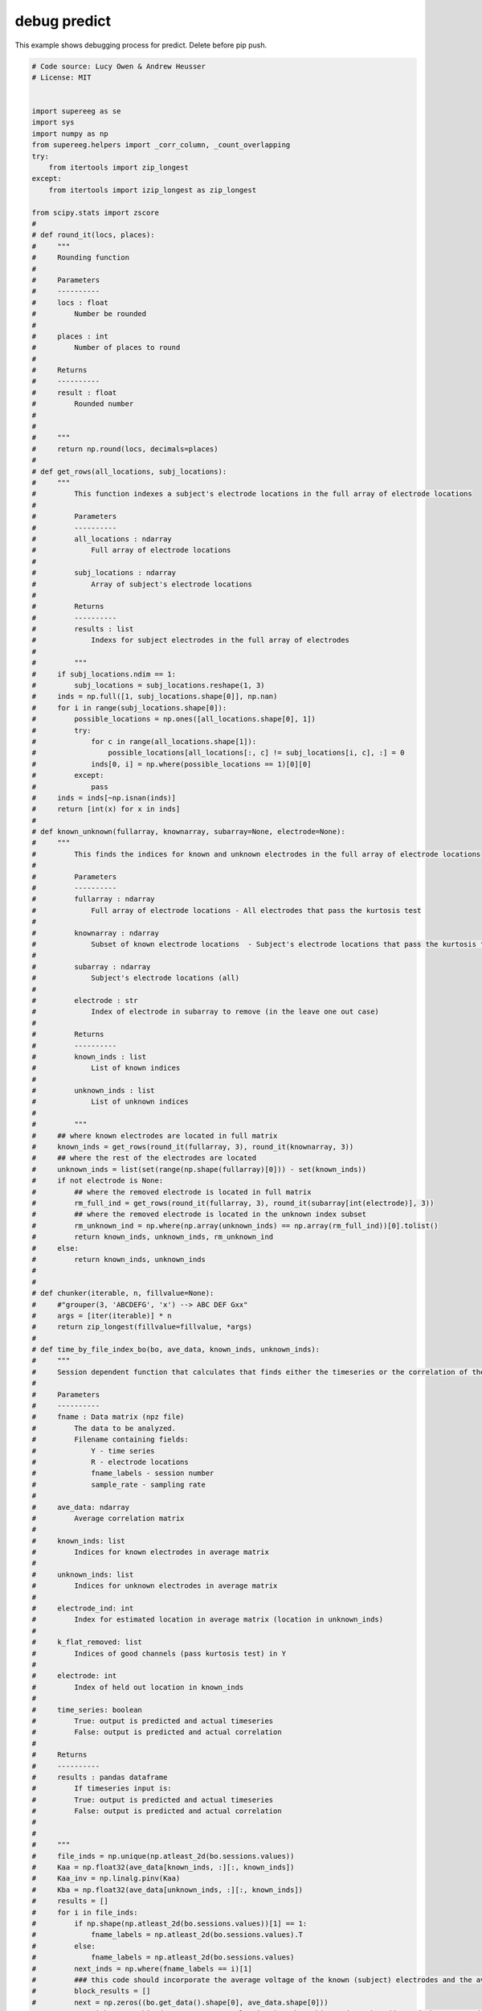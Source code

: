 

.. _sphx_glr_auto_examples_debug_predict.py:


=============================
debug predict
=============================

This example shows debugging process for predict.  Delete before pip push.




.. code-block:: python


    # Code source: Lucy Owen & Andrew Heusser
    # License: MIT


    import supereeg as se
    import sys
    import numpy as np
    from supereeg.helpers import _corr_column, _count_overlapping
    try:
        from itertools import zip_longest
    except:
        from itertools import izip_longest as zip_longest

    from scipy.stats import zscore
    #
    # def round_it(locs, places):
    #     """
    #     Rounding function
    #
    #     Parameters
    #     ----------
    #     locs : float
    #         Number be rounded
    #
    #     places : int
    #         Number of places to round
    #
    #     Returns
    #     ----------
    #     result : float
    #         Rounded number
    #
    #
    #     """
    #     return np.round(locs, decimals=places)
    #
    # def get_rows(all_locations, subj_locations):
    #     """
    #         This function indexes a subject's electrode locations in the full array of electrode locations
    #
    #         Parameters
    #         ----------
    #         all_locations : ndarray
    #             Full array of electrode locations
    #
    #         subj_locations : ndarray
    #             Array of subject's electrode locations
    #
    #         Returns
    #         ----------
    #         results : list
    #             Indexs for subject electrodes in the full array of electrodes
    #
    #         """
    #     if subj_locations.ndim == 1:
    #         subj_locations = subj_locations.reshape(1, 3)
    #     inds = np.full([1, subj_locations.shape[0]], np.nan)
    #     for i in range(subj_locations.shape[0]):
    #         possible_locations = np.ones([all_locations.shape[0], 1])
    #         try:
    #             for c in range(all_locations.shape[1]):
    #                 possible_locations[all_locations[:, c] != subj_locations[i, c], :] = 0
    #             inds[0, i] = np.where(possible_locations == 1)[0][0]
    #         except:
    #             pass
    #     inds = inds[~np.isnan(inds)]
    #     return [int(x) for x in inds]
    #
    # def known_unknown(fullarray, knownarray, subarray=None, electrode=None):
    #     """
    #         This finds the indices for known and unknown electrodes in the full array of electrode locations
    #
    #         Parameters
    #         ----------
    #         fullarray : ndarray
    #             Full array of electrode locations - All electrodes that pass the kurtosis test
    #
    #         knownarray : ndarray
    #             Subset of known electrode locations  - Subject's electrode locations that pass the kurtosis test (in the leave one out case, this is also has the specified location missing)
    #
    #         subarray : ndarray
    #             Subject's electrode locations (all)
    #
    #         electrode : str
    #             Index of electrode in subarray to remove (in the leave one out case)
    #
    #         Returns
    #         ----------
    #         known_inds : list
    #             List of known indices
    #
    #         unknown_inds : list
    #             List of unknown indices
    #
    #         """
    #     ## where known electrodes are located in full matrix
    #     known_inds = get_rows(round_it(fullarray, 3), round_it(knownarray, 3))
    #     ## where the rest of the electrodes are located
    #     unknown_inds = list(set(range(np.shape(fullarray)[0])) - set(known_inds))
    #     if not electrode is None:
    #         ## where the removed electrode is located in full matrix
    #         rm_full_ind = get_rows(round_it(fullarray, 3), round_it(subarray[int(electrode)], 3))
    #         ## where the removed electrode is located in the unknown index subset
    #         rm_unknown_ind = np.where(np.array(unknown_inds) == np.array(rm_full_ind))[0].tolist()
    #         return known_inds, unknown_inds, rm_unknown_ind
    #     else:
    #         return known_inds, unknown_inds
    #
    #
    # def chunker(iterable, n, fillvalue=None):
    #     #"grouper(3, 'ABCDEFG', 'x') --> ABC DEF Gxx"
    #     args = [iter(iterable)] * n
    #     return zip_longest(fillvalue=fillvalue, *args)
    #
    # def time_by_file_index_bo(bo, ave_data, known_inds, unknown_inds):
    #     """
    #     Session dependent function that calculates that finds either the timeseries or the correlation of the predicted and actual timeseries for a given location chunked by 25000 timepoints
    #
    #     Parameters
    #     ----------
    #     fname : Data matrix (npz file)
    #         The data to be analyzed.
    #         Filename containing fields:
    #             Y - time series
    #             R - electrode locations
    #             fname_labels - session number
    #             sample_rate - sampling rate
    #
    #     ave_data: ndarray
    #         Average correlation matrix
    #
    #     known_inds: list
    #         Indices for known electrodes in average matrix
    #
    #     unknown_inds: list
    #         Indices for unknown electrodes in average matrix
    #
    #     electrode_ind: int
    #         Index for estimated location in average matrix (location in unknown_inds)
    #
    #     k_flat_removed: list
    #         Indices of good channels (pass kurtosis test) in Y
    #
    #     electrode: int
    #         Index of held out location in known_inds
    #
    #     time_series: boolean
    #         True: output is predicted and actual timeseries
    #         False: output is predicted and actual correlation
    #
    #     Returns
    #     ----------
    #     results : pandas dataframe
    #         If timeseries input is:
    #         True: output is predicted and actual timeseries
    #         False: output is predicted and actual correlation
    #
    #
    #     """
    #     file_inds = np.unique(np.atleast_2d(bo.sessions.values))
    #     Kaa = np.float32(ave_data[known_inds, :][:, known_inds])
    #     Kaa_inv = np.linalg.pinv(Kaa)
    #     Kba = np.float32(ave_data[unknown_inds, :][:, known_inds])
    #     results = []
    #     for i in file_inds:
    #         if np.shape(np.atleast_2d(bo.sessions.values))[1] == 1:
    #             fname_labels = np.atleast_2d(bo.sessions.values).T
    #         else:
    #             fname_labels = np.atleast_2d(bo.sessions.values)
    #         next_inds = np.where(fname_labels == i)[1]
    #         ### this code should incorporate the average voltage of the known (subject) electrodes and the average for the unknown (the other subjects)
    #         block_results = []
    #         next = np.zeros((bo.get_data().shape[0], ave_data.shape[0]))
    #         ### right now, this doesn't use an overlap in time, but this needs to be addressed when I see edge effects
    #         for each in chunker(next_inds, 1000):
    #
    #             next[:, unknown_inds] = np.squeeze(np.dot(np.dot(Kba, Kaa_inv),
    #                                                zscore(np.float32(
    #                                                    bo.get_data().values[filter(lambda v: v is not None, each), :])).T).T)
    #             next[:, known_inds] = np.squeeze(zscore(np.float32(bo.get_data().values[filter(lambda v: v is not None, each), :])))
    #             if block_results==[]:
    #                 block_results = next
    #             else:
    #                 block_results = np.vstack((block_results, next))
    #         if results==[]:
    #             results = block_results
    #         else:
    #             results = np.vstack((block_results, results))
    #
    #         return results

    #
    # # simulate 100 locations
    # locs = se.simulate_locations(n_elecs=100, random_seed=True)
    #
    # # simulate brain object
    # bo = se.simulate_bo(n_samples=1000, sample_rate=100, cov='random', locs=locs, noise=0, random_seed=True)
    #
    # # sample 10 locations, and get indices
    # sub_locs = locs.sample(90, replace=False, random_state=123).sort_values(['x', 'y', 'z']).index.values.tolist()
    #
    # # index brain object to get sample patient
    # bo_sample = bo[: ,sub_locs]
    #
    # # plot sample patient locations
    # bo_sample.plot_locs()
    #
    # # plot sample patient data
    # bo_sample.plot_data()
    #
    # Model = se.Model(data=bo, locs=locs)
    #
    # R = Model.get_locs().values
    #
    # R_K_subj = bo_sample.get_locs().values
    #
    # known_inds, unknown_inds = known_unknown(R, R_K_subj, R_K_subj)
    #
    #
    #
    # recon_data = time_by_file_index_bo(bo_sample, Model.get_model(z_transform=False), known_inds, unknown_inds)
    #
    # bo_r = se.Brain(data=recon_data, locs = R, sample_rate=bo.sample_rate, sessions=bo.sessions.values)
    #
    #
    # corrs_1 = _corr_column(bo.get_data().values, bo_r.get_data().values)
    #
    # print('correlations with timeseries recon  = ' + str(corrs_1[unknown_inds].mean()))
    #
    #
    # bo_s = Model.predict(bo_sample, nearest_neighbor=False)
    #
    # recon_labels = np.where(np.array(bo_s.label) != 'observed')
    #
    # corrs = _corr_column(bo.get_data().values, bo_s.get_data().values)
    #
    # print('correlations with predict function = ' + str(corrs[recon_labels].mean()))
    #
    # assert np.allclose(corrs, corrs_1)


    ########## debug case 1 - null set ##################

    # set random seed to default and noise to 0
    random_seed = np.random.seed(123)
    noise = 0

    # locs
    locs = se.simulate_locations(n_elecs=100, set_random_seed=random_seed)

    # create model locs from 75 locations
    mo_locs = locs.sample(75, random_state=random_seed).sort_values(['x', 'y', 'z'])

    # create covariance matrix from random seed
    c = se.create_cov(cov='random', n_elecs=100)

    # pull out model from covariance matrix
    data = c[:, mo_locs.index][mo_locs.index, :]

    # create model from subsetted covariance matrix and locations
    model = se.Model(data=data, locs=mo_locs, n_subs=1)

    # create brain object from the remaining locations - first find remaining 25 locations
    sub_locs = locs[~locs.index.isin(mo_locs.index)]

    # create a brain object with all gray locations
    bo = se.simulate_bo(n_samples=1000, sample_rate=100, locs=locs, noise=noise, random_seed=random_seed)

    # parse brain object to create synthetic patient data
    data = bo.data.iloc[:, sub_locs.index]

    # put data and locations together in new sample brain object
    bo_sample = se.Brain(data=data.values, locs=sub_locs, sample_rate=100)

    # predict activity at all unknown locations
    recon = model.predict(bo_sample, nearest_neighbor=False)

    # get reconstructed indices
    recon_labels = np.where(np.array(recon.label) != 'observed')

    # actual = bo.data.iloc[:, unknown_ind]
    actual_data = bo.get_zscore_data()[:, recon_labels[0]]

    recon_data = recon[:, recon_labels[0]].get_data().values
    corr_vals = _corr_column(actual_data, recon_data)

    print('case 1 (null set) correlation = ' +str(corr_vals.mean()))




    ########## debug case 2 - subset ##################

    # set random seed to default and noise to 0
    random_seed = np.random.seed(123)
    noise = 0

    # locs
    locs = se.simulate_locations(n_elecs=100, set_random_seed=random_seed)

    # create model locs from 50 locations
    mo_locs = locs.sample(100, random_state=random_seed).sort_values(['x', 'y', 'z'])

    # create covariance matrix from random seed
    c = se.create_cov(cov='random', n_elecs=100)

    # pull out model from covariance matrix
    data = c[:, mo_locs.index][mo_locs.index, :]

    # create model from subsetted covariance matrix and locations
    model = se.Model(data=data, locs=mo_locs, n_subs=1)

    # create brain object from subset of model locations
    sub_locs = mo_locs.sample(25, random_state=random_seed).sort_values(['x', 'y', 'z'])

    # create a brain object with all gray locations
    bo = se.simulate_bo(n_samples=1000, sample_rate=100, locs=mo_locs, noise=noise, random_seed=random_seed)

    # parse brain object to create synthetic patient data
    data = bo.data.iloc[:, sub_locs.index]

    # put data and locations together in new sample brain object
    bo_sample = se.Brain(data=data.values, locs=sub_locs, sample_rate=100)

    # predict activity at all unknown locations
    recon = model.predict(bo_sample, nearest_neighbor=False)

    # get reconstructed indices
    recon_labels = np.where(np.array(recon.label) != 'observed')

    # actual = bo.data.iloc[:, unknown_ind]
    actual_data = bo.get_zscore_data()[:, recon_labels[0]]

    recon_data = recon[:, recon_labels[0]].get_data().values
    corr_vals = _corr_column(actual_data, recon_data)

    print('case 2 (subset of model) correlation = ' +str(corr_vals.mean()))

    ########## debug case 3 - overlapping set ##################

    # set random seed to default and noise to 0
    random_seed = np.random.seed(123)
    noise = 0

    # locs
    locs = se.simulate_locations(n_elecs=100, set_random_seed=random_seed)

    # create model locs from 75 locations
    mo_locs = locs.sample(75, random_state=random_seed).sort_values(['x', 'y', 'z'])

    # create covariance matrix from random seed
    c = se.create_cov(cov='random', n_elecs=100)

    # pull out model from covariance matrix
    data = c[:, mo_locs.index][mo_locs.index, :]

    # create model from subsetted covariance matrix and locations
    model = se.Model(data=data, locs=mo_locs, n_subs=1)

    # create brain object from all the locations - first find remaining 25 location
    sub_locs = locs[~locs.index.isin(mo_locs.index)]

    # then add 25 locations subsetted from model locations
    sub_locs = sub_locs.append(mo_locs.sample(25, random_state=random_seed).sort_values(['x', 'y', 'z']))

    # then subsample 25 from those locations to get some overlapping
    sub_locs.sample(25, random_state=random_seed).sort_values(['x', 'y', 'z'])

    # create a brain object with all gray locations
    bo = se.simulate_bo(n_samples=1000, sample_rate=100, locs=locs, noise=noise, random_seed=random_seed)

    # parse brain object to create synthetic patient data
    data = bo.data.iloc[:, sub_locs.index]

    # put data and locations together in new sample brain object
    bo_sample = se.Brain(data=data.values, locs=sub_locs, sample_rate=100)

    # predict activity at all unknown locations
    recon = model.predict(bo_sample, nearest_neighbor=False)

    # get reconstructed indices
    recon_labels = np.where(np.array(recon.label) != 'observed')

    # actual = bo.data.iloc[:, unknown_ind]
    actual_data = bo.get_zscore_data()[:, recon_labels[0]]

    recon_data = recon[:, recon_labels[0]].get_data().values
    corr_vals = _corr_column(actual_data, recon_data)

    print('case 3 (some overlap of model) correlation = ' +str(corr_vals.mean()))

    ########## debug case 4 - model subset of brain object ##################

    # set random seed to default and noise to 0
    random_seed = np.random.seed(123)
    noise = 0

    # locs
    locs = se.simulate_locations(n_elecs=100, set_random_seed=random_seed)

    # create brain locs from 75 locations
    bo_locs = locs.sample(75, random_state=random_seed).sort_values(['x', 'y', 'z'])

    # create model locs from 50 locations
    mo_locs = bo_locs.sample(50, random_state=random_seed).sort_values(['x', 'y', 'z'])

    # create covariance matrix from random seed
    c = se.create_cov(cov='random', n_elecs=100)

    # pull out model from covariance matrix
    data = c[:, mo_locs.index][mo_locs.index, :]

    # create model from subsetted covariance matrix and locations
    model = se.Model(data=data, locs=mo_locs, n_subs=1)


    # create a brain object with all gray locations
    bo = se.simulate_bo(n_samples=1000, sample_rate=100, locs=locs, noise=noise, random_seed=random_seed)

    # parse brain object to create synthetic patient data
    data = bo.data.iloc[:, bo_locs.index]

    # put data and locations together in new sample brain object
    bo_sample = se.Brain(data=data.values, locs=bo_locs, sample_rate=100)

    # predict activity at all unknown locations
    recon = model.predict(bo_sample, nearest_neighbor=False)

    # get reconstructed indices - since model is entirely a subset of brain object,
    # there should be no reconstructed locations
    recon_labels = np.where(np.array(recon.label) != 'observed')

    # actual = bo.data.iloc[:, unknown_ind]
    actual_data = bo_sample.get_zscore_data()

    recon_data = recon.get_data().values
    corr_vals = _corr_column(actual_data, recon_data)

    print('case 4 (model subset of brain locs) correlation = ' +str(corr_vals.mean()))
**Total running time of the script:** ( 0 minutes  0.000 seconds)



.. only :: html

 .. container:: sphx-glr-footer


  .. container:: sphx-glr-download

     :download:`Download Python source code: debug_predict.py <debug_predict.py>`



  .. container:: sphx-glr-download

     :download:`Download Jupyter notebook: debug_predict.ipynb <debug_predict.ipynb>`


.. only:: html

 .. rst-class:: sphx-glr-signature

    `Gallery generated by Sphinx-Gallery <https://sphinx-gallery.readthedocs.io>`_
